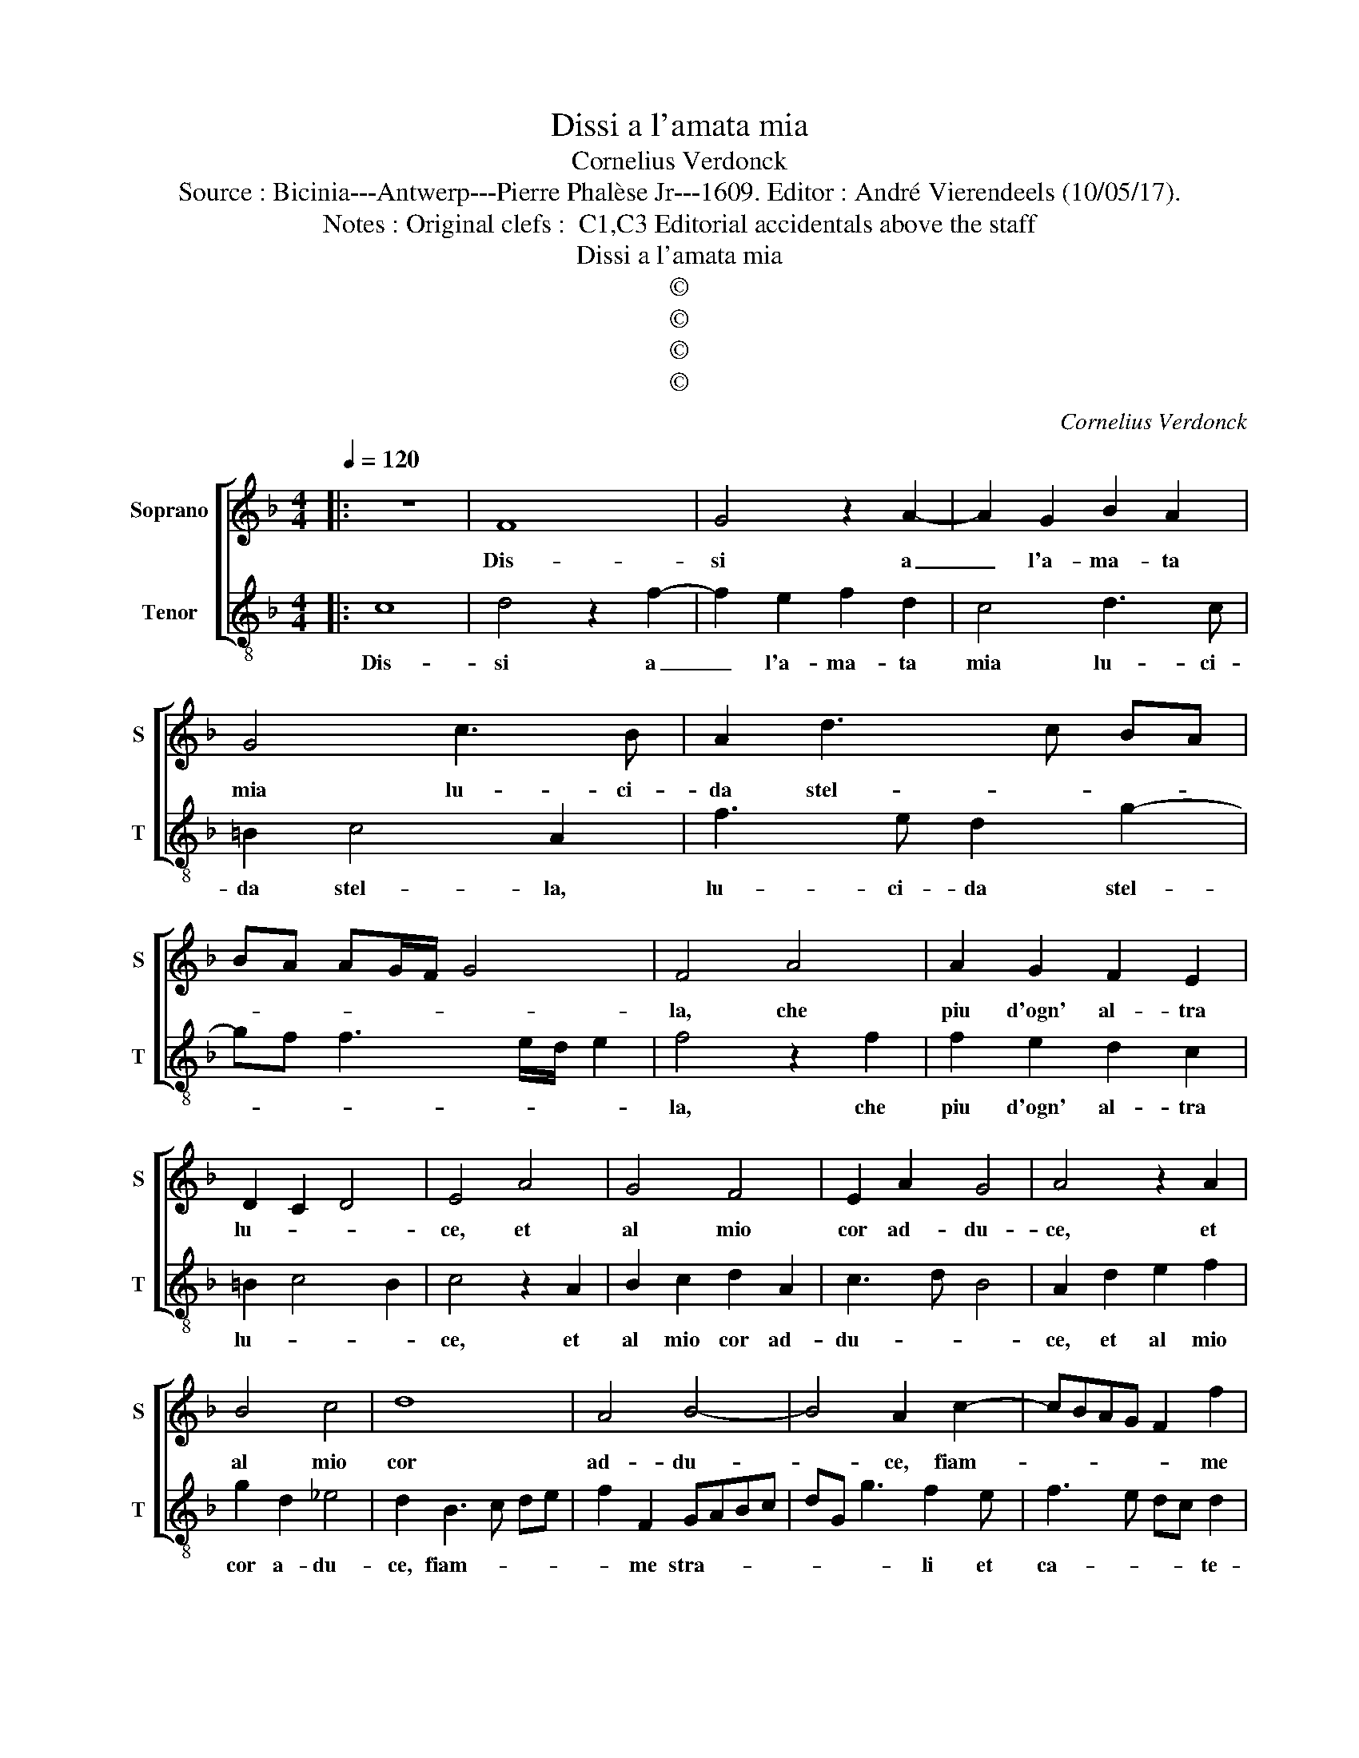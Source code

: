 X:1
T:Dissi a l'amata mia
T:Cornelius Verdonck
T:Source : Bicinia---Antwerp---Pierre Phalèse Jr---1609. Editor : André Vierendeels (10/05/17).
T:Notes : Original clefs :  C1,C3 Editorial accidentals above the staff
T:Dissi a l'amata mia
T:©
T:©
T:©
T:©
C:Cornelius Verdonck
Z:©
%%score [ 1 2 ]
L:1/8
Q:1/4=120
M:4/4
K:F
V:1 treble nm="Soprano" snm="S"
V:2 treble-8 nm="Tenor" snm="T"
V:1
|: z8 | F8 | G4 z2 A2- | A2 G2 B2 A2 | G4 c3 B | A2 d3 c BA | BA AG/F/ G4 | F4 A4 | A2 G2 F2 E2 | %9
w: |Dis-|si a|_ l'a- ma- ta|mia lu- ci-|da stel- * * *||la, che|piu d'ogn' al- tra|
 D2 C2 D4 | E4 A4 | G4 F4 | E2 A2 G4 | A4 z2 A2 | B4 c4 | d8 | A4 B4- | B4 A2 c2- | cBAG F2 f2 | %19
w: lu- * *|ce, et|al mio|cor ad- du-|ce, et|al mio|cor|ad- du-|* ce, fiam-|* * * * * me|
 edcB AF B2- | B A2 G A3 G/F/ | ED E2 D2 F2- | FGAB c2 C2 | DEFG A2 D2 | z2 B2 A2 B2- | %25
w: stra- * * * * * li|_ et ca- te- * *|* * * ne, fiam-|* * * * * me|stra- * * * * li|et ca- te-|
 BA/G/ FG A3 G/F/ | EF G3 F/E/ DE | F2 F2 E2 F2- | FE/D/ EF GA B2 | B2 AG A4 | z2 F2 A4 | %31
w: ||* ne, ca- te-||* * * ne,|ch'ogn' hor|
 d2 c4 B2 | A4 G2 c2 | A4 z2 E2 | F2 G2 A2 G2- | G^F FE/F/ G4 | z2 c2 A4 | z2 F2 D2 A,2 | %38
w: mi dan- no|pe- ne, ch'ogn'|hor mi|dan- no pe- *|* * * * * ne,|ch'ogn' hor,|ch'ogn' hor mi|
 B,2 C2 D4 | E8 |: A8- | A4 z2 AB | c4 z2 cd | e2 d2 ^c4 | d4 d4 | z2 d2 c2 B2 | A4 z2 Bc | %47
w: dan- no pe-|ne,|deh|_ mo- ri-|ro, mo- ri-|ro cor mi-|o, si,|si mo- ri-|rai mo- ri-|
 d4 z2 DE | F4 z2 FG | A4 z2 B2 | B2 A2 B2 Bc | d4 z2 c2 | c2 =B2 c4 | A6 B2- | B2 c2 F2 G2- | %55
w: ro, mo- ri-|ro, mo- ri-|ro, si|mo- ri- rai, mo- ri-|ro, si|mo- ri- rai,|ma non|_ per mio de-|
 GFED E2 F2- | F2 ED E4 | F8 :| %58
w: * * * * * si-||o.|
V:2
|: c8 | d4 z2 f2- | f2 e2 f2 d2 | c4 d3 c | =B2 c4 A2 | f3 e d2 g2- | gf f3 e/d/ e2 | f4 z2 f2 | %8
w: Dis-|si a|_ l'a- ma- ta|mia lu- ci-|da stel- la,|lu- ci- da stel-||la, che|
 f2 e2 d2 c2 | =B2 c4 B2 | c4 z2 A2 | B2 c2 d2 A2 | c3 d B4 | A2 d2 e2 f2 | g2 d2 _e4 | %15
w: piu d'ogn' al- tra|lu- * *|ce, et|al mio cor ad-|du- * *|ce, et al mio|cor a- du-|
 d2 B3 c de | f2 F2 GABc | dG g3 f2 e | f3 e dc d2 | c4 z2 d2 | c2 B2 A2 d2 | ^c4 d4 | z2 f2 e4 | %23
w: ce, fiam- * * *|* me stra- * * *|* * * li et|ca- * * * te-|ne, et|al mio cor ad-|du- ce,|ad- du-|
 f2 d3 c BA | G2 g2 fedc | Bc d3 c2 =B | c3 B/A/ GA B2- | BA/G/ FG A3 G/F/ | G8 | F8 | f2 d4 A2 | %31
w: ce fiam- * * *|* me stra- * * *|* * * li et|ca- * * * * *||te-|ne,|ch'ogn' hor mi|
 B2 c2 d3 c | de f3 e/d/ e2 | f2 F2 A4 | d2 c4 B2 | A4 G2 c2 | A4 z2 f2 | d2 A2 B2 c2 | %38
w: dan- no pe- *||ne, mi dan-|no pe- *|* ne, ch'ogn'|hor, ch'ogn'|hor mi dan- no|
 d2 c3 =B BA/B/ | c8 |: f8 | z2 de f4 | z2 fg a4- | a2 f2 e4 | d4 z4 | g4 z2 g2 | g2 ^f2 g4 | %47
w: pe- * * * * *|ne|deh,|mo- ri- ro|mo- ri- ro|_ cor mi-|o,|si, si|mo- ri- rai|
 z2 GA B4 | z2 Bc d4 | z2 de f2 d2 | c4 B4- | B4 f4 | e2 d2 c4- | c4 c4 | d6 _e2 | B2 c3 B A2 | %56
w: mo- ri- ro,|mo- ri- ro|mo- ri- ro cor|mi- o,|_ si|mo- ri- rai|_ ma|non per|mio de- * *|
 G8 | F8 :| %58
w: si-|o.|


